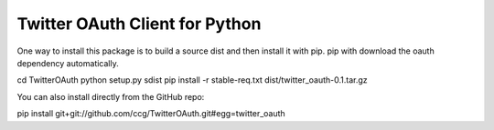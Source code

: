 ===============================
Twitter OAuth Client for Python
===============================

One way to install this package is to build a source dist and then install it
with pip. pip with download the oauth dependency automatically.

cd TwitterOAuth
python setup.py sdist
pip install -r stable-req.txt dist/twitter_oauth-0.1.tar.gz

You can also install directly from the GitHub repo:

pip install git+git://github.com/ccg/TwitterOAuth.git#egg=twitter_oauth
